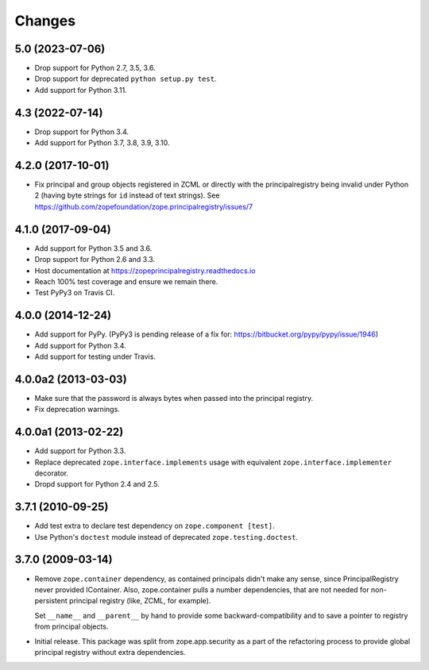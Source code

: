 =========
 Changes
=========

5.0 (2023-07-06)
================

- Drop support for Python 2.7, 3.5, 3.6.

- Drop support for deprecated ``python setup.py test``.

- Add support for Python 3.11.


4.3 (2022-07-14)
================

- Drop support for Python 3.4.

- Add support for Python 3.7, 3.8, 3.9, 3.10.


4.2.0 (2017-10-01)
==================

- Fix principal and group objects registered in ZCML or directly with
  the principalregistry being invalid under Python 2 (having byte
  strings for ``id`` instead of text strings).
  See https://github.com/zopefoundation/zope.principalregistry/issues/7


4.1.0 (2017-09-04)
==================

- Add support for Python 3.5 and 3.6.

- Drop support for Python 2.6 and 3.3.

- Host documentation at https://zopeprincipalregistry.readthedocs.io

- Reach 100% test coverage and ensure we remain there.

- Test PyPy3 on Travis CI.

4.0.0 (2014-12-24)
==================

- Add support for PyPy.  (PyPy3 is pending release of a fix for:
  https://bitbucket.org/pypy/pypy/issue/1946)

- Add support for Python 3.4.

- Add support for testing under Travis.


4.0.0a2 (2013-03-03)
====================

- Make sure that the password is always bytes when passed into the principal
  registry.

- Fix deprecation warnings.


4.0.0a1 (2013-02-22)
====================

- Add support for Python 3.3.

- Replace deprecated ``zope.interface.implements`` usage with equivalent
  ``zope.interface.implementer`` decorator.

- Dropd support for Python 2.4 and 2.5.


3.7.1 (2010-09-25)
==================

- Add test extra to declare test dependency on ``zope.component [test]``.

- Use Python's ``doctest`` module instead of deprecated
  ``zope.testing.doctest``.


3.7.0 (2009-03-14)
==================

- Remove ``zope.container`` dependency, as contained principals didn't make any
  sense, since PrincipalRegistry never provided IContainer. Also, zope.container
  pulls a number dependencies, that are not needed for non-persistent principal
  registry (like, ZCML, for example).

  Set ``__name__`` and ``__parent__`` by hand to provide some backward-compatibility and
  to save a pointer to registry from principal objects.

- Initial release. This package was split from zope.app.security as a part
  of the refactoring process to provide global principal registry without extra
  dependencies.
